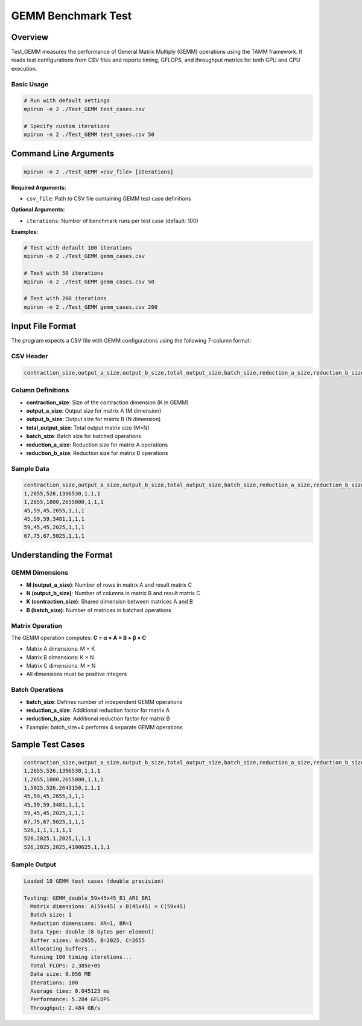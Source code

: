 .. _test_gemm_benchmark:

=======================
GEMM Benchmark Test
=======================

Overview
========

Test_GEMM measures the performance of General Matrix Multiply (GEMM) operations using the TAMM framework. It reads test configurations from CSV files and reports timing, GFLOPS, and throughput metrics for both GPU and CPU execution.

Basic Usage
-----------

.. code-block:: bash

   # Run with default settings
   mpirun -n 2 ./Test_GEMM test_cases.csv
   
   # Specify custom iterations
   mpirun -n 2 ./Test_GEMM test_cases.csv 50

Command Line Arguments
======================

.. code-block:: bash

   mpirun -n 2 ./Test_GEMM <csv_file> [iterations]

**Required Arguments:**

* ``csv_file``: Path to CSV file containing GEMM test case definitions

**Optional Arguments:**

* ``iterations``: Number of benchmark runs per test case (default: 100)

**Examples:**

.. code-block:: bash

   # Test with default 100 iterations
   mpirun -n 2 ./Test_GEMM gemm_cases.csv
   
   # Test with 50 iterations
   mpirun -n 2 ./Test_GEMM gemm_cases.csv 50
   
   # Test with 200 iterations
   mpirun -n 2 ./Test_GEMM gemm_cases.csv 200

Input File Format
=================

The program expects a CSV file with GEMM configurations using the following 7-column format:

CSV Header
----------

.. code-block:: text

   contraction_size,output_a_size,output_b_size,total_output_size,batch_size,reduction_a_size,reduction_b_size

Column Definitions
------------------

* **contraction_size**: Size of the contraction dimension (K in GEMM)
* **output_a_size**: Output size for matrix A (M dimension)
* **output_b_size**: Output size for matrix B (N dimension)
* **total_output_size**: Total output matrix size (M×N)
* **batch_size**: Batch size for batched operations
* **reduction_a_size**: Reduction size for matrix A operations
* **reduction_b_size**: Reduction size for matrix B operations

Sample Data
-----------

.. code-block:: text

   contraction_size,output_a_size,output_b_size,total_output_size,batch_size,reduction_a_size,reduction_b_size
   1,2655,526,1396530,1,1,1
   1,2655,1000,2655000,1,1,1
   45,59,45,2655,1,1,1
   45,59,59,3481,1,1,1
   59,45,45,2025,1,1,1
   67,75,67,5025,1,1,1

Understanding the Format
========================

GEMM Dimensions
---------------

* **M (output_a_size)**: Number of rows in matrix A and result matrix C
* **N (output_b_size)**: Number of columns in matrix B and result matrix C
* **K (contraction_size)**: Shared dimension between matrices A and B
* **B (batch_size)**: Number of matrices in batched operations

Matrix Operation
----------------

The GEMM operation computes: **C = α × A × B + β × C**

* Matrix A dimensions: M × K
* Matrix B dimensions: K × N  
* Matrix C dimensions: M × N
* All dimensions must be positive integers

Batch Operations
----------------

* **batch_size**: Defines number of independent GEMM operations
* **reduction_a_size**: Additional reduction factor for matrix A
* **reduction_b_size**: Additional reduction factor for matrix B
* Example: batch_size=4 performs 4 separate GEMM operations

Sample Test Cases
=================

.. code-block:: text

   contraction_size,output_a_size,output_b_size,total_output_size,batch_size,reduction_a_size,reduction_b_size
   1,2655,526,1396530,1,1,1
   1,2655,1000,2655000,1,1,1
   1,5025,526,2643150,1,1,1
   45,59,45,2655,1,1,1
   45,59,59,3481,1,1,1
   59,45,45,2025,1,1,1
   67,75,67,5025,1,1,1
   526,1,1,1,1,1,1
   526,2025,1,2025,1,1,1
   526,2025,2025,4100625,1,1,1

Sample Output
-------------

.. code-block:: text

   Loaded 10 GEMM test cases (double precision)
   
   Testing: GEMM_double_59x45x45_B1_AR1_BR1
     Matrix dimensions: A(59x45) × B(45x45) = C(59x45)
     Batch size: 1
     Reduction dimensions: AR=1, BR=1
     Data type: double (8 bytes per element)
     Buffer sizes: A=2655, B=2025, C=2655
     Allocating buffers...
     Running 100 timing iterations...
     Total FLOPs: 2.385e+05
     Data size: 0.056 MB
     Iterations: 100
     Average time: 0.045123 ms
     Performance: 5.284 GFLOPS
     Throughput: 2.484 GB/s